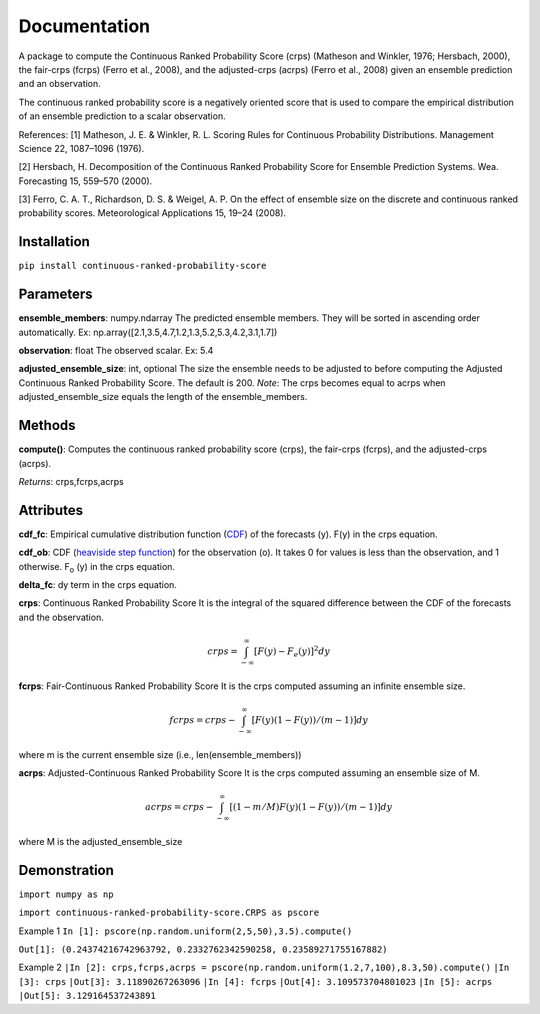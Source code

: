 Documentation
=============    
A package to compute the Continuous Ranked Probability Score (crps) (Matheson and Winkler, 1976; Hersbach, 2000), the fair-crps (fcrps) (Ferro et al., 2008), and the adjusted-crps (acrps) (Ferro et al., 2008) given an ensemble prediction and an observation.
    
The continuous ranked probability score is a negatively oriented score that is used to compare the empirical distribution of an ensemble prediction to a scalar observation.

References:
[1] Matheson, J. E. & Winkler, R. L. Scoring Rules for Continuous Probability Distributions. Management Science 22, 1087–1096 (1976).

[2] Hersbach, H. Decomposition of the Continuous Ranked Probability Score for Ensemble Prediction Systems. Wea. Forecasting 15, 559–570 (2000).

[3] Ferro, C. A. T., Richardson, D. S. & Weigel, A. P. On the effect of ensemble size on the discrete and continuous ranked probability scores. Meteorological Applications 15, 19–24 (2008).

Installation
------------
``pip install continuous-ranked-probability-score``
    
Parameters
----------
**ensemble_members**: numpy.ndarray
The predicted ensemble members. They will be sorted in ascending order automatically.
Ex: np.array([2.1,3.5,4.7,1.2,1.3,5.2,5.3,4.2,3.1,1.7])

**observation**: float
The observed scalar.
Ex: 5.4
    
**adjusted_ensemble_size**: int, optional
The size the ensemble needs to be adjusted to before computing the Adjusted Continuous Ranked Probability Score. The default is 200. 
*Note*: The crps becomes equal to acrps when adjusted_ensemble_size equals the length of the ensemble_members.

Methods
-------
**compute()**:
Computes the continuous ranked probability score (crps), the fair-crps (fcrps), and the adjusted-crps (acrps).

*Returns*:
crps,fcrps,acrps

Attributes
----------
**cdf_fc**: 
Empirical cumulative distribution function (`CDF`_) of the forecasts (y). F(y) in the crps equation.
   
**cdf_ob**:
CDF (`heaviside step function`_) for the observation (o). It takes 0 for values is less than the observation, and 1 otherwise. F\ :sub:`o` (y) in the crps equation.
    
**delta_fc**:
dy term in the crps equation.
    
**crps**: Continuous Ranked Probability Score
It is the integral of the squared difference between the CDF of the forecasts and the observation.

.. math:: crps = \int_{-\infty}^{\infty} [F(y) - F_{e}(y)]^2 dy

**fcrps**: Fair-Continuous Ranked Probability Score
It is the crps computed assuming an infinite ensemble size.

.. math:: fcrps = crps - \int_{-\infty}^{\infty} [F(y) (1 - F(y))/(m-1)] dy

where m is the current ensemble size (i.e., len(ensemble_members))

**acrps**: Adjusted-Continuous Ranked Probability Score
It is the crps computed assuming an ensemble size of M.

.. math:: acrps = crps - \int_{-\infty}^{\infty} [(1 - m/M) F(y) (1 - F(y))/(m-1)] dy

where M is the adjusted_ensemble_size

.. _CDF: https://en.wikipedia.org/wiki/Cumulative_distribution_function
.. _heaviside step function: https://en.wikipedia.org/wiki/Heaviside_step_function


Demonstration
-------------
``import numpy as np``

``import continuous-ranked-probability-score.CRPS as pscore``

Example 1
``In [1]: pscore(np.random.uniform(2,5,50),3.5).compute()``

``Out[1]: (0.24374216742963792, 0.2332762342590258, 0.23589271755167882)``

Example 2
``|In [2]: crps,fcrps,acrps = pscore(np.random.uniform(1.2,7,100),8.3,50).compute()``
``|In [3]: crps``
``|Out[3]: 3.11890267263096``
``|In [4]: fcrps``
``|Out[4]: 3.109573704801023``
``|In [5]: acrps``
``|Out[5]: 3.129164537243891``


